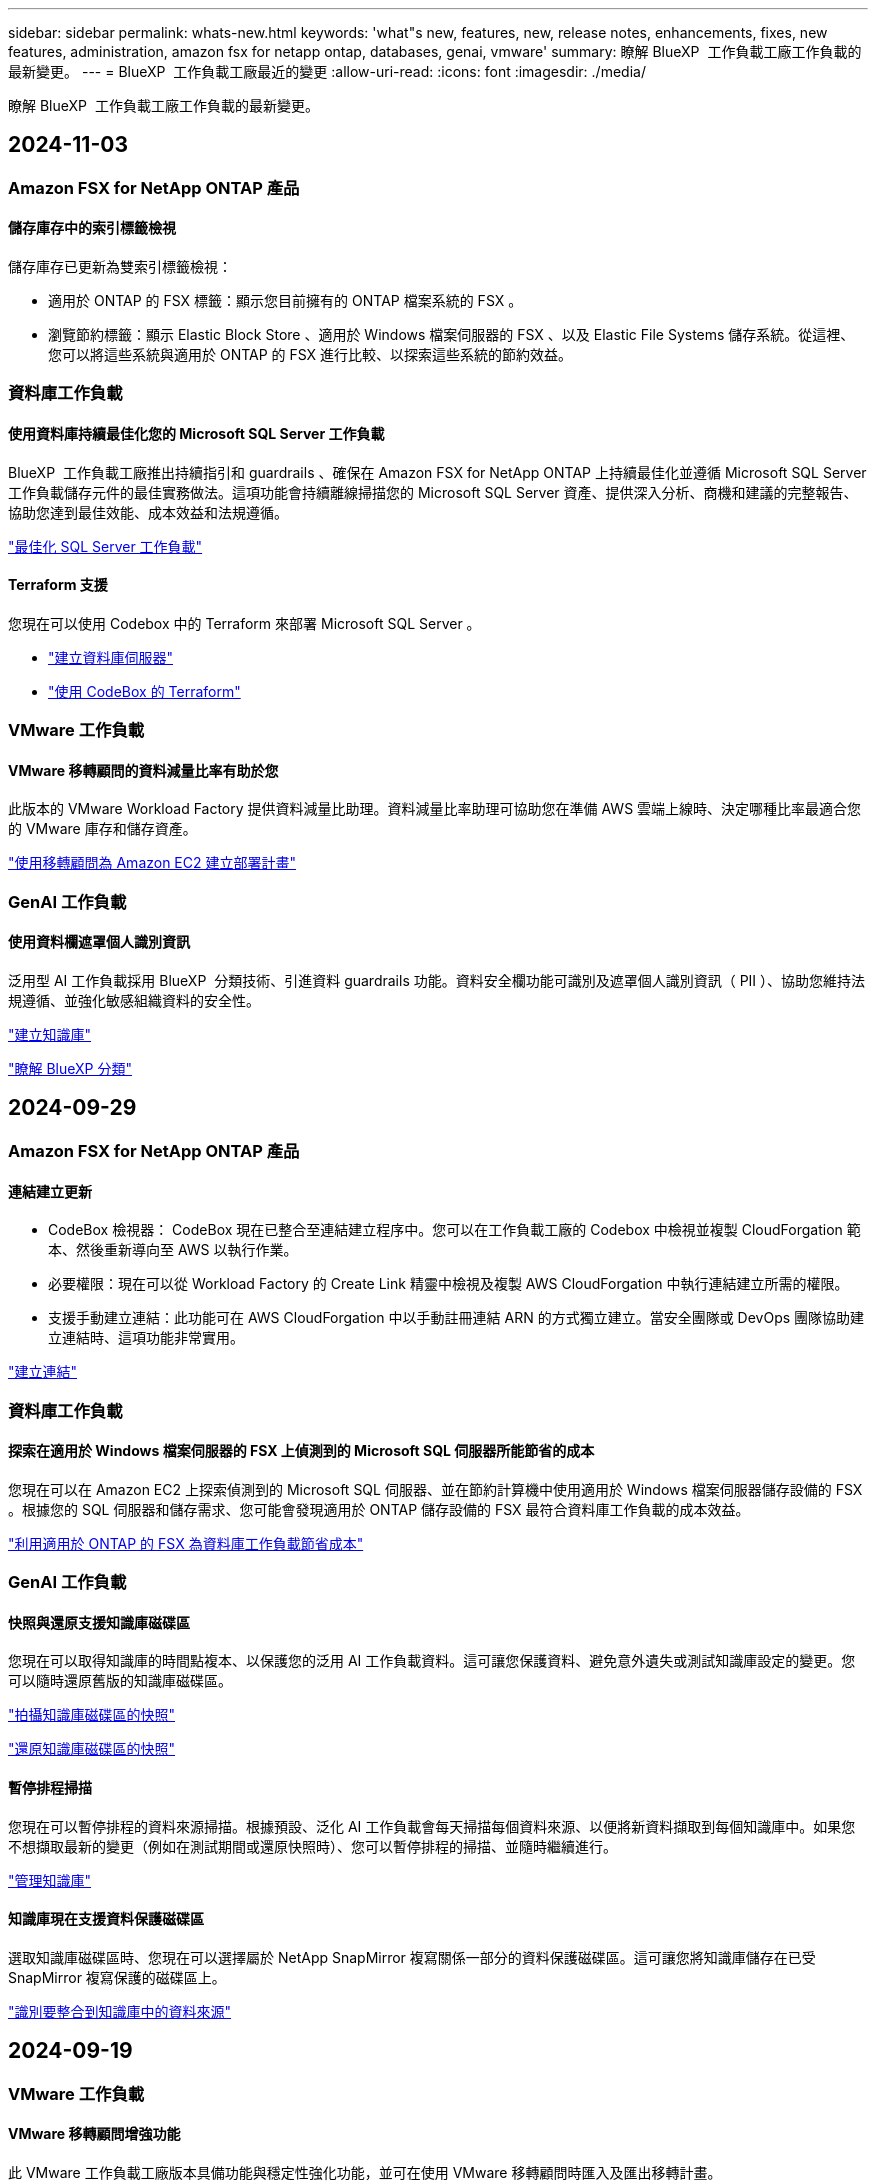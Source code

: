 ---
sidebar: sidebar 
permalink: whats-new.html 
keywords: 'what"s new, features, new, release notes, enhancements, fixes, new features, administration, amazon fsx for netapp ontap, databases, genai, vmware' 
summary: 瞭解 BlueXP  工作負載工廠工作負載的最新變更。 
---
= BlueXP  工作負載工廠最近的變更
:allow-uri-read: 
:icons: font
:imagesdir: ./media/


[role="lead"]
瞭解 BlueXP  工作負載工廠工作負載的最新變更。



== 2024-11-03



=== Amazon FSX for NetApp ONTAP 產品



==== 儲存庫存中的索引標籤檢視

儲存庫存已更新為雙索引標籤檢視：

* 適用於 ONTAP 的 FSX 標籤：顯示您目前擁有的 ONTAP 檔案系統的 FSX 。
* 瀏覽節約標籤：顯示 Elastic Block Store 、適用於 Windows 檔案伺服器的 FSX 、以及 Elastic File Systems 儲存系統。從這裡、您可以將這些系統與適用於 ONTAP 的 FSX 進行比較、以探索這些系統的節約效益。




=== 資料庫工作負載



==== 使用資料庫持續最佳化您的 Microsoft SQL Server 工作負載

BlueXP  工作負載工廠推出持續指引和 guardrails 、確保在 Amazon FSX for NetApp ONTAP 上持續最佳化並遵循 Microsoft SQL Server 工作負載儲存元件的最佳實務做法。這項功能會持續離線掃描您的 Microsoft SQL Server 資產、提供深入分析、商機和建議的完整報告、協助您達到最佳效能、成本效益和法規遵循。

link:https://docs.netapp.com/us-en/workload-databases/optimize-configurations.html["最佳化 SQL Server 工作負載"]



==== Terraform 支援

您現在可以使用 Codebox 中的 Terraform 來部署 Microsoft SQL Server 。

* link:https://docs.netapp.com/us-en/workload-databases/create-database-server.html["建立資料庫伺服器"^]
* link:https://docs.netapp.com/us-en/workload-setup-admin/use-codebox.html["使用 CodeBox 的 Terraform"^]




=== VMware 工作負載



==== VMware 移轉顧問的資料減量比率有助於您

此版本的 VMware Workload Factory 提供資料減量比助理。資料減量比率助理可協助您在準備 AWS 雲端上線時、決定哪種比率最適合您的 VMware 庫存和儲存資產。

https://docs.netapp.com/us-en/workload-vmware/launch-onboarding-advisor-native.html["使用移轉顧問為 Amazon EC2 建立部署計畫"]



=== GenAI 工作負載



==== 使用資料欄遮罩個人識別資訊

泛用型 AI 工作負載採用 BlueXP  分類技術、引進資料 guardrails 功能。資料安全欄功能可識別及遮罩個人識別資訊（ PII ）、協助您維持法規遵循、並強化敏感組織資料的安全性。

link:https://docs.netapp.com/us-en/workload-genai/create-knowledgebase.html#create-and-configure-the-knowledge-base["建立知識庫"]

link:https://docs.netapp.com/us-en/bluexp-classification/concept-cloud-compliance.html["瞭解 BlueXP 分類"^]



== 2024-09-29



=== Amazon FSX for NetApp ONTAP 產品



==== 連結建立更新

* CodeBox 檢視器： CodeBox 現在已整合至連結建立程序中。您可以在工作負載工廠的 Codebox 中檢視並複製 CloudForgation 範本、然後重新導向至 AWS 以執行作業。
* 必要權限：現在可以從 Workload Factory 的 Create Link 精靈中檢視及複製 AWS CloudForgation 中執行連結建立所需的權限。
* 支援手動建立連結：此功能可在 AWS CloudForgation 中以手動註冊連結 ARN 的方式獨立建立。當安全團隊或 DevOps 團隊協助建立連結時、這項功能非常實用。


link:https://docs.netapp.com/us-en/workload-fsx-ontap/create-link.html["建立連結"^]



=== 資料庫工作負載



==== 探索在適用於 Windows 檔案伺服器的 FSX 上偵測到的 Microsoft SQL 伺服器所能節省的成本

您現在可以在 Amazon EC2 上探索偵測到的 Microsoft SQL 伺服器、並在節約計算機中使用適用於 Windows 檔案伺服器儲存設備的 FSX 。根據您的 SQL 伺服器和儲存需求、您可能會發現適用於 ONTAP 儲存設備的 FSX 最符合資料庫工作負載的成本效益。

link:https://docs.netapp.com/us-en/workload-databases/explore-savings.html["利用適用於 ONTAP 的 FSX 為資料庫工作負載節省成本"^]



=== GenAI 工作負載



==== 快照與還原支援知識庫磁碟區

您現在可以取得知識庫的時間點複本、以保護您的泛用 AI 工作負載資料。這可讓您保護資料、避免意外遺失或測試知識庫設定的變更。您可以隨時還原舊版的知識庫磁碟區。

https://docs.netapp.com/us-en/workload-genai/manage-knowledgebase.html#take-a-snapshot-of-a-knowledge-base-volume["拍攝知識庫磁碟區的快照"]

https://review.docs.netapp.com/us-en/workload-genai_29-sept-24-release/manage-knowledgebase.html#restore-a-snapshot-of-a-knowledge-base-volume["還原知識庫磁碟區的快照"]



==== 暫停排程掃描

您現在可以暫停排程的資料來源掃描。根據預設、泛化 AI 工作負載會每天掃描每個資料來源、以便將新資料擷取到每個知識庫中。如果您不想擷取最新的變更（例如在測試期間或還原快照時）、您可以暫停排程的掃描、並隨時繼續進行。

https://docs.netapp.com/us-en/workload-genai/manage-knowledgebase.html["管理知識庫"]



==== 知識庫現在支援資料保護磁碟區

選取知識庫磁碟區時、您現在可以選擇屬於 NetApp SnapMirror 複寫關係一部分的資料保護磁碟區。這可讓您將知識庫儲存在已受 SnapMirror 複寫保護的磁碟區上。

https://docs.netapp.com/us-en/workload-genai/identify-data-sources.html["識別要整合到知識庫中的資料來源"]



== 2024-09-19



=== VMware 工作負載



==== VMware 移轉顧問增強功能

此 VMware 工作負載工廠版本具備功能與穩定性強化功能，並可在使用 VMware 移轉顧問時匯入及匯出移轉計畫。

https://docs.netapp.com/us-en/workload-vmware/launch-onboarding-advisor-native.html["使用移轉顧問為 Amazon EC2 建立部署計畫"]



== 2024-09-01



=== Amazon FSX for NetApp ONTAP 產品



==== 儲存管理的讀取模式支援

在 Workload Factory 中、讀取模式可用於儲存管理。讀取模式可新增唯讀權限、讓「基礎架構即程式碼」範本填入您的特定變數、藉此提升基本模式的使用體驗。您可以直接從 AWS 帳戶執行「基礎架構即程式碼」範本、而無需提供任何工作負載工廠的修改權限。

link:https://docs.netapp.com/us-en/workload-setup-admin/operational-modes.html["深入瞭解讀取模式"^]



==== 支援磁碟區刪除之前的備份

您現在可以在刪除之前備份磁碟區。備份將保留在檔案系統中、直到刪除為止。

link:https://docs.netapp.com/us-en/workload-fsx-ontap/delete-volume.html["刪除 Volume"^]



=== 資料庫工作負載



==== 透過自訂功能探索節約效益

您現在可以使用適用於 Windows 檔案伺服器的 FSX 、以及節省計算機中的 Elastic Block Store 儲存設備、在 Amazon EC2 上自訂 Microsoft SQL Server 的組態設定。根據您的儲存需求、您可能會發現 ONTAP 儲存設備的 FSX 最符合資料庫工作負載的成本效益。

link:https://docs.netapp.com/us-en/workload-databases/explore-savings.html["利用適用於 ONTAP 的 FSX 為資料庫工作負載節省成本"^]



==== 從首頁瀏覽至節約計算機

您現在可以從link:https://console.workloads.netapp.com["Workload Factory 主控台"^]首頁瀏覽至節約計算機。從「 Elastic Block Store 」和「適用於 Windows 檔案伺服器的 FSX 」中選取以開始使用。

image:screenshot-explore-savings-home-small.png["Workload Factory 主控台首頁的螢幕擷取畫面。圖中顯示的資料庫方塊有一個新的「探索節約」按鈕。按一下按鈕以開啟下拉式功能表。下拉式功能表有兩個選項： EBS 上的 Microsoft SQL Server 和適用於 Windows 檔案伺服器的 FSX 上的 Microsoft SQL Server 。"]



=== VMware 工作負載



==== 移轉至 Amazon EC2

VMware 的工作負載工廠現在支援使用 VMware 移轉顧問移轉至 Amazon EC2 。



=== GenAI 工作負載



==== 其他的分塊策略

泛用 AI 工作負載現在支援資料來源的多重句子區塊和重疊區塊。



==== 每個知識庫的專用磁碟區

現在、泛用 AI 工作負載會為每個新知識庫建立專屬的 Amazon FSX for NetApp ONTAP Volume 、為每個知識庫啟用個別的快照原則、並針對故障和資料中毒提供更好的保護。



=== 設定與管理



==== RSS 訂閱

您可以從link:https://console.workloads.netapp.com/["Workload Factory 主控台"^]取得 RSS 訂閱。使用 RSS 摘要是一種輕鬆的方法、可以輕鬆使用 BlueXP  工作負載工廠、並瞭解其變更。

image:screenshot-rss-subscribe-button.png["Workload Factory 主控台說明下拉式功能表的螢幕擷取畫面。訂閱 RSS 的新按鈕會在下拉式功能表中顯示為選項。"]



==== 支援每個工作負載的單一權限原則

在 Workload Factory 中新增 AWS 認證時、您現在可以針對每個工作負載和儲存管理、選取單一權限原則（讀取或自動化模式）。

image:screenshot-single-permission-policy-support.png["「認證」頁面上權限組態區段的螢幕擷取畫面、您可以在其中選取讀取或自動化儲存管理、 AI 工作負載、資料庫工作負載和 VMware 工作負載的權限原則。"]

link:https://docs.netapp.com/us-en/workload-setup-admin/add-credentials.html["將 AWS 認證新增至 Workload Factory"^]



== 2024-08-04



=== 設定與管理



==== Terraform 支援

Amazon FSX 支援 Terraform 、可用於 NetApp ONTAP 檔案系統部署和儲存 VM 建立。安裝與管理指南現在提供如何從 Codebox 使用 Terraform 的說明。

link:https://docs.netapp.com/us-en/workload-setup-admin/use-codebox.html["使用 CodeBox 的 Terraform"^]



== 2024-07-07



=== 設定與管理



==== Workload Factory 的初始版本

BlueXP Workload Factory for AWS 是功能強大的生命週期管理平台、可協助您使用 Amazon FSX for NetApp ONTAP 檔案系統來最佳化工作負載。使用 Workload Factory 和適用於 ONTAP 的 FSX 可簡化的工作負載包括資料庫、 VMware 在 AWS 上移轉至 VMware Cloud 、 AI 聊天機器人程式等。
